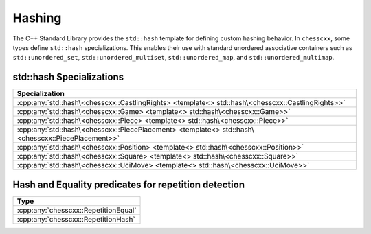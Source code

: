 Hashing
=======

The C++ Standard Library provides the ``std::hash`` template for defining custom hashing behavior. In ``chesscxx``, some types define ``std::hash`` specializations. This enables their use with standard unordered associative containers such as ``std::unordered_set``, ``std::unordered_multiset``, ``std::unordered_map``, and ``std::unordered_multimap``.

std::hash Specializations
-------------------------

.. list-table::
   :widths: 100
   :header-rows: 1

   * - Specialization
   * - :cpp:any:`std::hash\<chesscxx::CastlingRights> <template<> std::hash\<chesscxx::CastlingRights>>`
   * - :cpp:any:`std::hash\<chesscxx::Game> <template<> std::hash\<chesscxx::Game>>`
   * - :cpp:any:`std::hash\<chesscxx::Piece> <template<> std::hash\<chesscxx::Piece>>`
   * - :cpp:any:`std::hash\<chesscxx::PiecePlacement> <template<> std::hash\<chesscxx::PiecePlacement>>`
   * - :cpp:any:`std::hash\<chesscxx::Position> <template<> std::hash\<chesscxx::Position>>`
   * - :cpp:any:`std::hash\<chesscxx::Square> <template<> std::hash\<chesscxx::Square>>`
   * - :cpp:any:`std::hash\<chesscxx::UciMove> <template<> std::hash\<chesscxx::UciMove>>`

Hash and Equality predicates for repetition detection
-----------------------------------------------------

.. list-table::
   :widths: 100
   :header-rows: 1

   * - Type
   * - :cpp:any:`chesscxx::RepetitionEqual`
   * - :cpp:any:`chesscxx::RepetitionHash`
